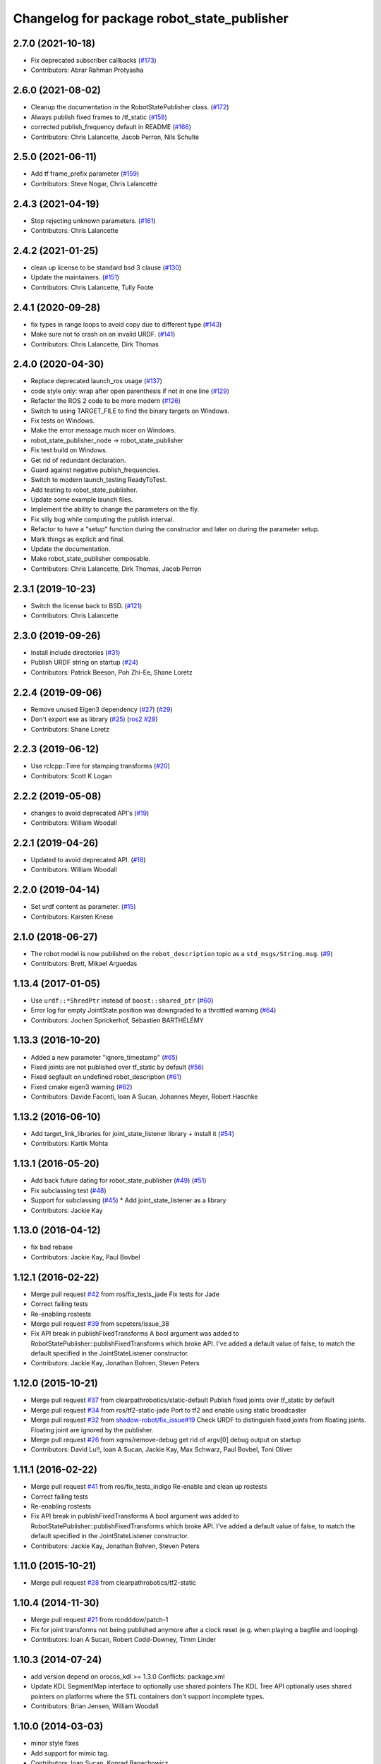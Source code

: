 ^^^^^^^^^^^^^^^^^^^^^^^^^^^^^^^^^^^^^^^^^^^
Changelog for package robot_state_publisher
^^^^^^^^^^^^^^^^^^^^^^^^^^^^^^^^^^^^^^^^^^^

2.7.0 (2021-10-18)
------------------
* Fix deprecated subscriber callbacks (`#173 <https://github.com/ros/robot_state_publisher/issues/173>`_)
* Contributors: Abrar Rahman Protyasha

2.6.0 (2021-08-02)
------------------
* Cleanup the documentation in the RobotStatePublisher class. (`#172 <https://github.com/ros/robot_state_publisher/issues/172>`_)
* Always publish fixed frames to /tf_static (`#158 <https://github.com/ros/robot_state_publisher/issues/158>`_)
* corrected publish_frequency default in README (`#166 <https://github.com/ros/robot_state_publisher/issues/166>`_)
* Contributors: Chris Lalancette, Jacob Perron, Nils Schulte

2.5.0 (2021-06-11)
------------------
* Add tf frame_prefix parameter (`#159 <https://github.com/ros/robot_state_publisher/issues/159>`_)
* Contributors: Steve Nogar, Chris Lalancette

2.4.3 (2021-04-19)
------------------
* Stop rejecting unknown parameters. (`#161 <https://github.com/ros/robot_state_publisher/issues/161>`_)
* Contributors: Chris Lalancette

2.4.2 (2021-01-25)
------------------
* clean up license to be standard bsd 3 clause (`#130 <https://github.com/ros/robot_state_publisher/issues/130>`_)
* Update the maintainers. (`#151 <https://github.com/ros/robot_state_publisher/issues/151>`_)
* Contributors: Chris Lalancette, Tully Foote

2.4.1 (2020-09-28)
------------------
* fix types in range loops to avoid copy due to different type (`#143 <https://github.com/ros/robot_state_publisher/issues/143>`_)
* Make sure not to crash on an invalid URDF. (`#141 <https://github.com/ros/robot_state_publisher/issues/141>`_)
* Contributors: Chris Lalancette, Dirk Thomas

2.4.0 (2020-04-30)
------------------
* Replace deprecated launch_ros usage (`#137 <https://github.com/ros/robot_state_publisher/issues/137>`_)
* code style only: wrap after open parenthesis if not in one line (`#129 <https://github.com/ros/robot_state_publisher/issues/129>`_)
* Refactor the ROS 2 code to be more modern (`#126 <https://github.com/ros/robot_state_publisher/issues/126>`_)
* Switch to using TARGET_FILE to find the binary targets on Windows.
* Fix tests on Windows.
* Make the error message much nicer on Windows.
* robot_state_publisher_node -> robot_state_publisher
* Fix test build on Windows.
* Get rid of redundant declaration.
* Guard against negative publish_frequencies.
* Switch to modern launch_testing ReadyToTest.
* Add testing to robot_state_publisher.
* Update some example launch files.
* Implement the ability to change the parameters on the fly.
* Fix silly bug while computing the publish interval.
* Refactor to have a "setup" function during the constructor and later on during the parameter setup.
* Mark things as explicit and final.
* Update the documentation.
* Make robot_state_publisher composable.
* Contributors: Chris Lalancette, Dirk Thomas, Jacob Perron

2.3.1 (2019-10-23)
------------------
* Switch the license back to BSD. (`#121 <https://github.com/ros/robot_state_publisher/issues/121>`_)
* Contributors: Chris Lalancette

2.3.0 (2019-09-26)
------------------
* Install include directories (`#31 <https://github.com/ros2/robot_state_publisher/issues/31>`_)
* Publish URDF string on startup (`#24 <https://github.com/ros2/robot_state_publisher/issues/24>`_)
* Contributors: Patrick Beeson, Poh Zhi-Ee, Shane Loretz

2.2.4 (2019-09-06)
------------------
* Remove unused Eigen3 dependency (`#27 <https://github.com/ros2/robot_state_publisher/issues/27>`_) (`#29 <https://github.com/ros2/robot_state_publisher/issues/29>`_)
* Don't export exe as library (`#25 <https://github.com/ros2/robot_state_publisher/issues/25>`_) (`ros2 #28 <https://github.com/ros2/robot_state_publisher/issues/28>`_)
* Contributors: Shane Loretz

2.2.3 (2019-06-12)
------------------
* Use rclcpp::Time for stamping transforms (`#20 <https://github.com/ros2/robot_state_publisher/issues/20>`_)
* Contributors: Scott K Logan

2.2.2 (2019-05-08)
------------------
* changes to avoid deprecated API's (`#19 <https://github.com/ros2/robot_state_publisher/issues/19>`_)
* Contributors: William Woodall

2.2.1 (2019-04-26)
------------------
* Updated to avoid deprecated API. (`#18 <https://github.com/ros2/robot_state_publisher/issues/18>`_)
* Contributors: William Woodall

2.2.0 (2019-04-14)
------------------
* Set urdf content as parameter. (`#15 <https://github.com/ros2/robot_state_publisher/issues/15>`_)
* Contributors: Karsten Knese

2.1.0 (2018-06-27)
------------------
* The robot model is now published on the ``robot_description`` topic as a ``std_msgs/String.msg``. (`#9 <https://github.com/ros2/robot_state_publisher/issues/9>`_)
* Contributors: Brett, Mikael Arguedas

1.13.4 (2017-01-05)
-------------------
* Use ``urdf::*ShredPtr`` instead of ``boost::shared_ptr`` (`#60 <https://github.com/ros/robot_state_publisher/issues/60>`_)
* Error log for empty JointState.position was downgraded to a throttled warning (`#64 <https://github.com/ros/robot_state_publisher/issues/64>`_)
* Contributors: Jochen Sprickerhof, Sébastien BARTHÉLÉMY

1.13.3 (2016-10-20)
-------------------
* Added a new parameter "ignore_timestamp" (`#65 <https://github.com/ros/robot_state_publisher/issues/65>`_)
* Fixed joints are not published over tf_static by default (`#56 <https://github.com/ros/robot_state_publisher/issues/56>`_)
* Fixed segfault on undefined robot_description (`#61 <https://github.com/ros/robot_state_publisher/issues/61>`_)
* Fixed cmake eigen3 warning (`#62 <https://github.com/ros/robot_state_publisher/issues/62>`_)
* Contributors: Davide Faconti, Ioan A Sucan, Johannes Meyer, Robert Haschke

1.13.2 (2016-06-10)
-------------------
* Add target_link_libraries for joint_state_listener library + install it (`#54 <https://github.com/ros/robot_state_publisher//issues/54>`_)
* Contributors: Kartik Mohta

1.13.1 (2016-05-20)
-------------------
* Add back future dating for robot_state_publisher (`#49 <https://github.com/ros/robot_state_publisher/issues/49>`_) (`#51 <https://github.com/ros/robot_state_publisher/issues/51>`_)
* Fix subclassing test (`#48 <https://github.com/ros/robot_state_publisher/issues/48>`_)
* Support for subclassing (`#45 <https://github.com/ros/robot_state_publisher/issues/45>`_)
  * Add joint_state_listener as a library
* Contributors: Jackie Kay

1.13.0 (2016-04-12)
-------------------
* fix bad rebase
* Contributors: Jackie Kay, Paul Bovbel

1.12.1 (2016-02-22)
-------------------
* Merge pull request `#42 <https://github.com/ros/robot_state_publisher/issues/42>`_ from ros/fix_tests_jade
  Fix tests for Jade
* Correct failing tests
* Re-enabling rostests
* Merge pull request `#39 <https://github.com/ros/robot_state_publisher/issues/39>`_ from scpeters/issue_38
* Fix API break in publishFixedTransforms
  A bool argument was added to
  RobotStatePublisher::publishFixedTransforms
  which broke API.
  I've added a default value of false, to match
  the default specified in the JointStateListener
  constructor.
* Contributors: Jackie Kay, Jonathan Bohren, Steven Peters

1.12.0 (2015-10-21)
-------------------
* Merge pull request `#37 <https://github.com/ros/robot_state_publisher/issues/37>`_ from clearpathrobotics/static-default
  Publish fixed joints over tf_static by default
* Merge pull request `#34 <https://github.com/ros/robot_state_publisher/issues/34>`_ from ros/tf2-static-jade
  Port to tf2 and enable using static broadcaster
* Merge pull request `#32 <https://github.com/ros/robot_state_publisher/issues/32>`_ from `shadow-robot/fix_issue#19 <https://github.com/shadow-robot/fix_issue/issues/19>`_
  Check URDF to distinguish fixed joints from floating joints. Floating joint are ignored by the publisher.
* Merge pull request `#26 <https://github.com/ros/robot_state_publisher/issues/26>`_ from xqms/remove-debug
  get rid of argv[0] debug output on startup
* Contributors: David Lu!!, Ioan A Sucan, Jackie Kay, Max Schwarz, Paul Bovbel, Toni Oliver

1.11.1 (2016-02-22)
-------------------
* Merge pull request `#41 <https://github.com/ros/robot_state_publisher/issues/41>`_ from ros/fix_tests_indigo
  Re-enable and clean up rostests
* Correct failing tests
* Re-enabling rostests
* Fix API break in publishFixedTransforms
  A bool argument was added to
  RobotStatePublisher::publishFixedTransforms
  which broke API.
  I've added a default value of false, to match
  the default specified in the JointStateListener
  constructor.
* Contributors: Jackie Kay, Jonathan Bohren, Steven Peters

1.11.0 (2015-10-21)
-------------------
* Merge pull request `#28 <https://github.com/ros/robot_state_publisher/issues/28>`_ from clearpathrobotics/tf2-static

1.10.4 (2014-11-30)
-------------------
* Merge pull request `#21 <https://github.com/ros/robot_state_publisher/issues/21>`_ from rcodddow/patch-1
* Fix for joint transforms not being published anymore after a clock reset (e.g. when playing a bagfile and looping)
* Contributors: Ioan A Sucan, Robert Codd-Downey, Timm Linder

1.10.3 (2014-07-24)
-------------------
* add version depend on orocos_kdl >= 1.3.0
  Conflicts:
  package.xml
* Update KDL SegmentMap interface to optionally use shared pointers
  The KDL Tree API optionally uses shared pointers on platforms where
  the STL containers don't support incomplete types.
* Contributors: Brian Jensen, William Woodall

1.10.0 (2014-03-03)
-------------------
* minor style fixes
* Add support for mimic tag.
* Contributors: Ioan Sucan, Konrad Banachowicz
